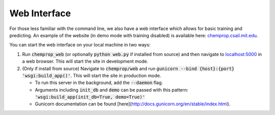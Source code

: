 Web Interface
=============


For those less familiar with the command line, we also have a web interface which allows for basic training and predicting. An example of the website (in demo mode with training disabled) is available here: `<chemprop.csail.mit.edu>`_.

You can start the web interface on your local machine in two ways:

1. Run :code:`chemprop_web` (or optionally :code:`python web.py` if installed from source) and then navigate to `localhost:5000 <http://localhost:5000>`_ in a web browser. This will start the site in development mode.
2. (Only if install from source) Navigate to :code:`chemprop/web` and run :code:`gunicorn --bind {host}:{port} 'wsgi:build_app()'`. This will start the site in production mode.

   * To run this server in the background, add the :code:`--daemon` flag.
   * Arguments including :code:`init_db` and :code:`demo` can be passed with this pattern: :code:`'wsgi:build_app(init_db=True, demo=True)'`
   * Gunicorn documentation can be found [here](http://docs.gunicorn.org/en/stable/index.html).

.. image:: _static/images/web_train.png
   :alt: Training with our web interface

.. image:: _static/images/web_predict.png
   :alt: Predicting with our web interface

